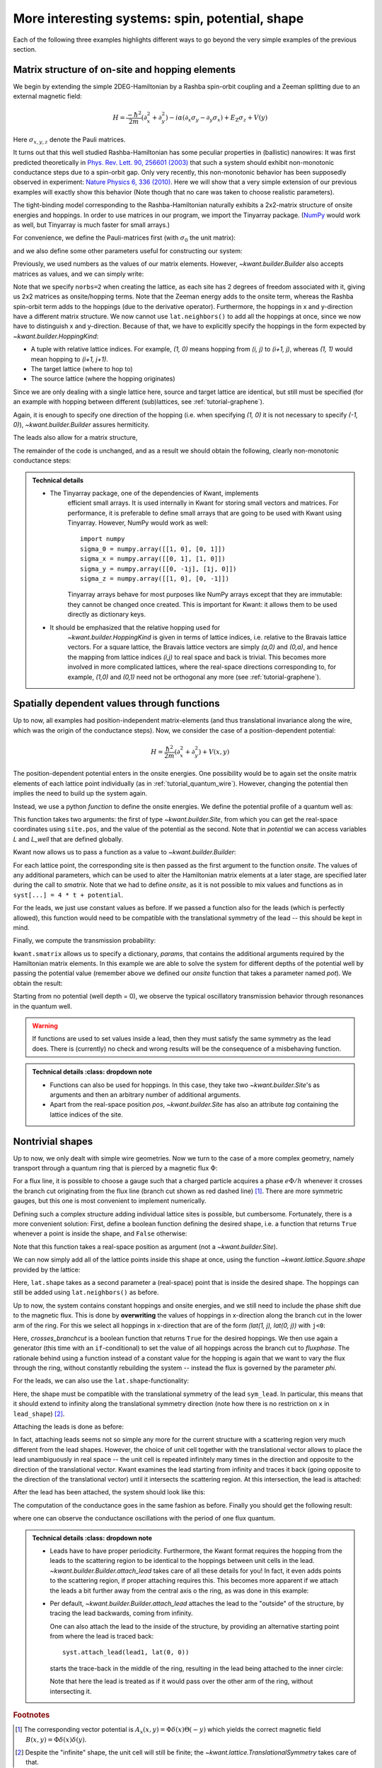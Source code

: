 More interesting systems: spin, potential, shape
------------------------------------------------

Each of the following three examples highlights different ways to go beyond the
very simple examples of the previous section.

.. _tutorial_spinorbit:

Matrix structure of on-site and hopping elements
................................................

.. seealso::
    You can execute the code examples live in your browser by
    activating thebelab:

    .. thebe-button:: Activate Thebelab

.. seealso::
    The complete source code of this example can be found in
    :jupyter-download-script:`spin_orbit`

.. jupyter-kernel::
    :id: spin_orbit

We begin by extending the simple 2DEG-Hamiltonian by a Rashba spin-orbit
coupling and a Zeeman splitting due to an external magnetic field:

.. math::

    H = \frac{-\hbar^2}{2 m} (\partial_x^2+\partial_y^2) -
      i \alpha (\partial_x \sigma_y - \partial_y \sigma_x) +
      E_\text{Z} \sigma_z +  V(y)

Here :math:`\sigma_{x,y,z}` denote the Pauli matrices.

It turns out that this well studied Rashba-Hamiltonian has some peculiar
properties in (ballistic) nanowires: It was first predicted theoretically
in `Phys. Rev. Lett. 90, 256601 (2003)
<https://doi.org/10.1103/PhysRevLett.90.256601>`_ that such a system should
exhibit non-monotonic conductance steps due to a spin-orbit gap. Only
very recently, this non-monotonic behavior has been supposedly
observed in experiment: `Nature Physics 6, 336 (2010)
<https://doi.org/10.1038/nphys1626>`_. Here
we will show that a very simple extension of our previous examples will
exactly show this behavior (Note though that no care was taken to choose
realistic parameters).

The tight-binding model corresponding to the Rashba-Hamiltonian naturally
exhibits a 2x2-matrix structure of onsite energies and hoppings.  In order to
use matrices in our program, we import the Tinyarray package.  (`NumPy
<https://numpy.org/>`_ would work as well, but Tinyarray is much faster
for small arrays.)

.. jupyter-execute::
    :hide-code:

    # Tutorial 2.3.1. Matrix structure of on-site and hopping elements
    # ================================================================
    #
    # Physics background
    # ------------------
    #  Gaps in quantum wires with spin-orbit coupling and Zeeman splititng,
    #  as theoretically predicted in
    #   https://doi.org/10.1103/PhysRevLett.90.256601
    #  and (supposedly) experimentally oberved in
    #   https://doi.org/10.1038/nphys1626
    #
    # Kwant features highlighted
    # --------------------------
    #  - Numpy matrices as values in Builder

    import kwant

    # For plotting
    from matplotlib import pyplot

.. jupyter-execute:: boilerplate.py
    :hide-code:

.. jupyter-execute::

    # For matrix support
    import tinyarray

For convenience, we define the Pauli-matrices first (with :math:`\sigma_0` the
unit matrix):

.. jupyter-execute::

    # define Pauli-matrices for convenience
    sigma_0 = tinyarray.array([[1, 0], [0, 1]])
    sigma_x = tinyarray.array([[0, 1], [1, 0]])
    sigma_y = tinyarray.array([[0, -1j], [1j, 0]])
    sigma_z = tinyarray.array([[1, 0], [0, -1]])

and we also define some other parameters useful for constructing our system:

.. jupyter-execute::

    t = 1.0
    alpha = 1.0
    e_z = 0.08
    W, L = 10, 30

Previously, we used numbers as the values of our matrix elements.
However, `~kwant.builder.Builder` also accepts matrices as values, and
we can simply write:

.. jupyter-execute::
    :hide-code:

    lat = kwant.lattice.square(norbs=2)
    syst = kwant.Builder()

.. jupyter-execute::

    #### Define the scattering region. ####
    syst[(lat(x, y) for x in range(L) for y in range(W))] = \
        4 * t * sigma_0 + e_z * sigma_z
    # hoppings in x-direction
    syst[kwant.builder.HoppingKind((1, 0), lat, lat)] = \
        -t * sigma_0 + 1j * alpha * sigma_y / 2
    # hoppings in y-directions
    syst[kwant.builder.HoppingKind((0, 1), lat, lat)] = \
        -t * sigma_0 - 1j * alpha * sigma_x / 2

Note that we specify ``norbs=2`` when creating the lattice, as each site
has 2 degrees of freedom associated with it, giving us 2x2 matrices as
onsite/hopping terms.
Note that the Zeeman energy adds to the onsite term, whereas the Rashba
spin-orbit term adds to the hoppings (due to the derivative operator).
Furthermore, the hoppings in x and y-direction have a different matrix
structure. We now cannot use ``lat.neighbors()`` to add all the hoppings at
once, since we now have to distinguish x and y-direction. Because of that, we
have to explicitly specify the hoppings in the form expected by
`~kwant.builder.HoppingKind`:

- A tuple with relative lattice indices.  For example, `(1, 0)` means
  hopping from `(i, j)` to `(i+1, j)`, whereas `(1, 1)` would
  mean hopping to `(i+1, j+1)`.
- The target lattice (where to hop to)
- The source lattice (where the hopping originates)

Since we are only dealing with a single lattice here, source and target
lattice are identical, but still must be specified  (for an example
with hopping between different (sub)lattices, see :ref:`tutorial-graphene`).

Again, it is enough to specify one direction of the hopping (i.e.
when specifying `(1, 0)` it is not necessary to specify `(-1, 0)`),
`~kwant.builder.Builder` assures hermiticity.

The leads also allow for a matrix structure,


.. jupyter-execute::
    :hide-code:

    #### Define the left lead. ####
    lead = kwant.Builder(kwant.TranslationalSymmetry((-1, 0)))

.. jupyter-execute::

    lead[(lat(0, j) for j in range(W))] = 4 * t * sigma_0 + e_z * sigma_z
    # hoppings in x-direction
    lead[kwant.builder.HoppingKind((1, 0), lat, lat)] = \
        -t * sigma_0 + 1j * alpha * sigma_y / 2
    # hoppings in y-directions
    lead[kwant.builder.HoppingKind((0, 1), lat, lat)] = \
        -t * sigma_0 - 1j * alpha * sigma_x / 2

.. jupyter-execute::
    :hide-code:

    #### Attach the leads and finalize the system. ####
    syst.attach_lead(lead)
    syst.attach_lead(lead.reversed())
    syst = syst.finalized()

The remainder of the code is unchanged, and as a result we should obtain
the following, clearly non-monotonic conductance steps:

.. jupyter-execute::
    :hide-code:

    # Compute conductance
    energies=[0.01 * i - 0.3 for i in range(100)]
    data = []
    for energy in energies:
        smatrix = kwant.smatrix(syst, energy)
        data.append(smatrix.transmission(1, 0))

    pyplot.figure()
    pyplot.plot(energies, data)
    pyplot.xlabel("energy [t]")
    pyplot.ylabel("conductance [e^2/h]")
    pyplot.show()

.. admonition:: Technical details
    :class: dropdown note

    - The Tinyarray package, one of the dependencies of Kwant, implements
        efficient small arrays.  It is used internally in Kwant for storing small
        vectors and matrices.  For performance, it is preferable to define small
        arrays that are going to be used with Kwant using Tinyarray.  However,
        NumPy would work as well::

            import numpy
            sigma_0 = numpy.array([[1, 0], [0, 1]])
            sigma_x = numpy.array([[0, 1], [1, 0]])
            sigma_y = numpy.array([[0, -1j], [1j, 0]])
            sigma_z = numpy.array([[1, 0], [0, -1]])

        Tinyarray arrays behave for most purposes like NumPy arrays except that
        they are immutable: they cannot be changed once created.  This is important
        for Kwant: it allows them to be used directly as dictionary keys.

    - It should be emphasized that the relative hopping used for
        `~kwant.builder.HoppingKind` is given in terms of
        lattice indices, i.e. relative to the Bravais lattice vectors.
        For a square lattice, the Bravais lattice vectors are simply
        `(a,0)` and `(0,a)`, and hence the mapping from
        lattice indices `(i,j)` to real space and back is trivial.
        This becomes more involved in more complicated lattices, where
        the real-space directions corresponding to, for example, `(1,0)`
        and `(0,1)` need not be orthogonal any more
        (see :ref:`tutorial-graphene`).


Spatially dependent values through functions
............................................

.. seealso::
    The complete source code of this example can be found in
    :jupyter-download-script:`quantum_well`

.. jupyter-kernel::
    :id: quantum_well

.. jupyter-execute::
    :hide-code:

    # Tutorial 2.3.2. Spatially dependent values through functions
    # ============================================================
    #
    # Physics background
    # ------------------
    #  transmission through a quantum well
    #
    # Kwant features highlighted
    # --------------------------
    #  - Functions as values in Builder

    import kwant

    # For plotting
    from matplotlib import pyplot

.. jupyter-execute:: boilerplate.py
    :hide-code:

Up to now, all examples had position-independent matrix-elements
(and thus translational invariance along the wire, which
was the origin of the conductance steps). Now, we consider the
case of a position-dependent potential:

.. math::

    H = \frac{\hbar^2}{2 m} (\partial_x^2+\partial_y^2) + V(x, y)

The position-dependent potential enters in the onsite energies. One
possibility would be to again set the onsite matrix elements of each
lattice point individually (as in :ref:`tutorial_quantum_wire`). However,
changing the potential then implies the need to build up the system again.

Instead, we use a python *function* to define the onsite energies. We
define the potential profile of a quantum well as:

.. jupyter-execute::

    W, L, L_well = 10, 30, 10

    def potential(site, pot):
        (x, y) = site.pos
        if (L - L_well) / 2 < x < (L + L_well) / 2:
            return pot
        else:
            return 0

This function takes two arguments: the first of type `~kwant.builder.Site`,
from which you can get the real-space coordinates using ``site.pos``, and the
value of the potential as the second.  Note that in `potential` we can access
variables `L` and `L_well` that are defined globally.

Kwant now allows us to pass a function as a value to
`~kwant.builder.Builder`:

.. jupyter-execute::

    a = 1
    t = 1.0

    def onsite(site, pot):
        return 4 * t + potential(site, pot)

    lat = kwant.lattice.square(a, norbs=1)
    syst = kwant.Builder()

    syst[(lat(x, y) for x in range(L) for y in range(W))] = onsite
    syst[lat.neighbors()] = -t

.. jupyter-execute::
    :hide-code:

    #### Define and attach the leads. ####
    lead = kwant.Builder(kwant.TranslationalSymmetry((-a, 0)))
    lead[(lat(0, j) for j in range(W))] = 4 * t
    lead[lat.neighbors()] = -t
    syst.attach_lead(lead)
    syst.attach_lead(lead.reversed())

    syst = syst.finalized()

For each lattice point, the corresponding site is then passed as the
first argument to the function `onsite`. The values of any additional
parameters, which can be used to alter the Hamiltonian matrix elements
at a later stage, are specified later during the call to `smatrix`.
Note that we had to define `onsite`, as it is
not possible to mix values and functions as in ``syst[...] = 4 * t +
potential``.

For the leads, we just use constant values as before. If we passed a
function also for the leads (which is perfectly allowed), this
function would need to be compatible with the translational symmetry
of the lead -- this should be kept in mind.

Finally, we compute the transmission probability:

.. jupyter-execute::

    def plot_conductance(syst, energy, welldepths):

        # Compute conductance
        data = []
        for welldepth in welldepths:
            smatrix = kwant.smatrix(syst, energy, params=dict(pot=-welldepth))
            data.append(smatrix.transmission(1, 0))

        pyplot.figure()
        pyplot.plot(welldepths, data)
        pyplot.xlabel("well depth [t]")
        pyplot.ylabel("conductance [e^2/h]")
        pyplot.show()

``kwant.smatrix`` allows us to specify a dictionary, `params`, that contains
the additional arguments required by the Hamiltonian matrix elements.
In this example we are able to solve the system for different depths
of the potential well by passing the potential value (remember above
we defined our `onsite` function that takes a parameter named `pot`).
We obtain the result:

.. jupyter-execute::
    :hide-code:

    plot_conductance(syst, energy=0.2,
                     welldepths=[0.01 * i for i in range(100)])

Starting from no potential (well depth = 0), we observe the typical
oscillatory transmission behavior through resonances in the quantum well.

.. warning::

    If functions are used to set values inside a lead, then they must satisfy
    the same symmetry as the lead does.  There is (currently) no check and
    wrong results will be the consequence of a misbehaving function.

.. admonition:: Technical details
    :class: dropdown note

  - Functions can also be used for hoppings. In this case, they take
    two `~kwant.builder.Site`'s as arguments and then an arbitrary number
    of additional arguments.

  - Apart from the real-space position `pos`, `~kwant.builder.Site` has also an
    attribute `tag` containing the lattice indices of the site.

.. _tutorial-abring:

Nontrivial shapes
.................

.. seealso::
    The complete source code of this example can be found in
    :jupyter-download-script:`ab_ring`

.. jupyter-kernel::
    :id: ab_ring

.. jupyter-execute::
    :hide-code:

    # Tutorial 2.3.3. Nontrivial shapes
    # =================================
    #
    # Physics background
    # ------------------
    #  Flux-dependent transmission through a quantum ring
    #
    # Kwant features highlighted
    # --------------------------
    #  - More complex shapes with lattices
    #  - Allows for discussion of subtleties of `attach_lead` (not in the
    #    example, but in the tutorial main text)
    #  - Modifcations of hoppings/sites after they have been added

    from cmath import exp
    from math import pi

    import kwant

    # For plotting
    from matplotlib import pyplot

.. jupyter-execute:: boilerplate.py
    :hide-code:

Up to now, we only dealt with simple wire geometries. Now we turn to the case
of a more complex geometry, namely transport through a quantum ring
that is pierced by a magnetic flux :math:`\Phi`:

.. image:: /figure/ab_ring_sketch.*

For a flux line, it is possible to choose a gauge such that a
charged particle acquires a phase :math:`e\Phi/h` whenever it
crosses the branch cut originating from the flux line (branch
cut shown as red dashed line) [#]_. There are more symmetric gauges, but
this one is most convenient to implement numerically.

Defining such a complex structure adding individual lattice sites
is possible, but cumbersome. Fortunately, there is a more convenient solution:
First, define a boolean function defining the desired shape, i.e. a function
that returns ``True`` whenever a point is inside the shape, and
``False`` otherwise:

.. jupyter-execute::

    r1, r2 = 10, 20

    def ring(pos):
        (x, y) = pos
        rsq = x ** 2 + y ** 2
        return (r1 ** 2 < rsq < r2 ** 2)

Note that this function takes a real-space position as argument (not a
`~kwant.builder.Site`).

We can now simply add all of the lattice points inside this shape at
once, using the function `~kwant.lattice.Square.shape`
provided by the lattice:

.. jupyter-execute::

    a = 1
    t = 1.0

    lat = kwant.lattice.square(a, norbs=1)
    syst = kwant.Builder()

    syst[lat.shape(ring, (0, r1 + 1))] = 4 * t
    syst[lat.neighbors()] = -t

Here, ``lat.shape`` takes as a second parameter a (real-space) point that is
inside the desired shape. The hoppings can still be added using
``lat.neighbors()`` as before.

Up to now, the system contains constant hoppings and onsite energies,
and we still need to include the phase shift due to the magnetic flux.
This is done by **overwriting** the values of hoppings in x-direction
along the branch cut in the lower arm of the ring. For this we select
all hoppings in x-direction that are of the form `(lat(1, j), lat(0, j))`
with ``j<0``:

.. jupyter-execute::

    # In order to introduce a flux through the ring, we introduce a phase on
    # the hoppings on the line cut through one of the arms.  Since we want to
    # change the flux without modifying the Builder instance repeatedly, we
    # define the modified hoppings as a function that takes the flux as its
    # parameter phi.
    def hopping_phase(site1, site2, phi):
        return -t * exp(1j * phi)

    def crosses_branchcut(hop):
        ix0, iy0 = hop[0].tag

        # builder.HoppingKind with the argument (1, 0) below
        # returns hoppings ordered as ((i+1, j), (i, j))
        return iy0 < 0 and ix0 == 1  # ix1 == 0 then implied

    # Modify only those hopings in x-direction that cross the branch cut
    def hops_across_cut(syst):
        for hop in kwant.builder.HoppingKind((1, 0), lat, lat)(syst):
            if crosses_branchcut(hop):
                yield hop

    syst[hops_across_cut] = hopping_phase

Here, `crosses_branchcut` is a boolean function that returns ``True`` for
the desired hoppings. We then use again a generator (this time with
an ``if``-conditional) to set the value of all hoppings across
the branch cut to `fluxphase`. The rationale
behind using a function instead of a constant value for the hopping
is again that we want to vary the flux through the ring, without
constantly rebuilding the system -- instead the flux is governed
by the parameter `phi`.

For the leads, we can also use the ``lat.shape``-functionality:

.. jupyter-execute::

    #### Define the leads. ####
    W = 10

    sym_lead = kwant.TranslationalSymmetry((-a, 0))
    lead = kwant.Builder(sym_lead)


    def lead_shape(pos):
        (x, y) = pos
        return (-W / 2 < y < W / 2)

    lead[lat.shape(lead_shape, (0, 0))] = 4 * t
    lead[lat.neighbors()] = -t

Here, the shape must be compatible with the translational symmetry
of the lead ``sym_lead``. In particular, this means that it should extend to
infinity along the translational symmetry direction (note how there is
no restriction on ``x`` in ``lead_shape``) [#]_.

Attaching the leads is done as before:

.. jupyter-execute::
    :hide-output:

    #### Attach the leads ####
    syst.attach_lead(lead)
    syst.attach_lead(lead.reversed())

In fact, attaching leads seems not so simple any more for the current
structure with a scattering region very much different from the lead
shapes. However, the choice of unit cell together with the
translational vector allows to place the lead unambiguously in real space --
the unit cell is repeated infinitely many times in the direction and
opposite to the direction of the translational vector.
Kwant examines the lead starting from infinity and traces it
back (going opposite to the direction of the translational vector)
until it intersects the scattering region. At this intersection,
the lead is attached:

.. image:: /figure/ab_ring_sketch2.*

After the lead has been attached, the system should look like this:

.. jupyter-execute::
    :hide-code:

    kwant.plot(syst);

The computation of the conductance goes in the same fashion as before.
Finally you should get the following result:


.. jupyter-execute::
    :hide-code:

    def plot_conductance(syst, energy, fluxes):
        # compute conductance

        normalized_fluxes = [flux / (2 * pi) for flux in fluxes]
        data = []
        for flux in fluxes:
            smatrix = kwant.smatrix(syst, energy, params=dict(phi=flux))
            data.append(smatrix.transmission(1, 0))

        pyplot.figure()
        pyplot.plot(normalized_fluxes, data)
        pyplot.xlabel("flux [flux quantum]")
        pyplot.ylabel("conductance [e^2/h]")
        pyplot.show()

    # We should see a conductance that is periodic with the flux quantum
    plot_conductance(syst.finalized(), energy=0.15,
                     fluxes=[0.01 * i * 3 * 2 * pi for i in range(100)])

where one can observe the conductance oscillations with the
period of one flux quantum.

.. admonition:: Technical details
    :class: dropdown note

  - Leads have to have proper periodicity. Furthermore, the Kwant
    format requires the hopping from the leads to the scattering
    region to be identical to the hoppings between unit cells in
    the lead. `~kwant.builder.Builder.attach_lead` takes care of
    all these details for you! In fact, it even adds points to
    the scattering region, if proper attaching requires this. This
    becomes more apparent if we attach the leads a bit further away
    from the central axis o the ring, as was done in this example:

    .. jupyter-kernel::
        :id: ab_ring_note1

    .. jupyter-execute::
        :hide-code:

        import kwant
        from matplotlib import pyplot

    .. jupyter-execute:: boilerplate.py
        :hide-code:

    .. jupyter-execute::
        :hide-code:

        a = 1
        t = 1.0
        W = 10
        r1, r2 = 10, 20

        lat = kwant.lattice.square(norbs=1)
        syst = kwant.Builder()
        def ring(pos):
            (x, y) = pos
            rsq = x**2 + y**2
            return ( r1**2 < rsq < r2**2)
        syst[lat.shape(ring, (0, 11))] = 4 * t
        syst[lat.neighbors()] = -t
        sym_lead0 = kwant.TranslationalSymmetry((-a, 0))
        lead0 = kwant.Builder(sym_lead0)
        def lead_shape(pos):
            (x, y) = pos
            return (-1 < x < 1) and ( 0.5 * W < y < 1.5 * W )
        lead0[lat.shape(lead_shape, (0, W))] = 4 * t
        lead0[lat.neighbors()] = -t
        lead1 = lead0.reversed()
        syst.attach_lead(lead0)
        syst.attach_lead(lead1)

        kwant.plot(syst);


  - Per default, `~kwant.builder.Builder.attach_lead` attaches
    the lead to the "outside" of the structure, by tracing the
    lead backwards, coming from infinity.

    One can also attach the lead to the inside of the structure,
    by providing an alternative starting point from where
    the lead is traced back::

        syst.attach_lead(lead1, lat(0, 0))

    starts the trace-back in the middle of the ring, resulting
    in the lead being attached to the inner circle:

    .. jupyter-kernel::
        :id: ab_ring_note2

    .. jupyter-execute::
        :hide-code:

        import kwant
        from matplotlib import pyplot

    .. jupyter-execute:: boilerplate.py
        :hide-code:

    .. jupyter-execute::
        :hide-code:

        a = 1
        t = 1.0
        W = 10
        r1, r2 = 10, 20

        lat = kwant.lattice.square(a, norbs=1)
        syst = kwant.Builder()
        def ring(pos):
            (x, y) = pos
            rsq = x**2 + y**2
            return ( r1**2 < rsq < r2**2)
        syst[lat.shape(ring, (0, 11))] = 4 * t
        syst[lat.neighbors()] = -t
        sym_lead0 = kwant.TranslationalSymmetry((-a, 0))
        lead0 = kwant.Builder(sym_lead0)
        def lead_shape(pos):
            (x, y) = pos
            return (-1 < x < 1) and ( -W/2 < y < W/2  )
        lead0[lat.shape(lead_shape, (0, 0))] = 4 * t
        lead0[lat.neighbors()] = -t
        lead1 = lead0.reversed()
        syst.attach_lead(lead0)
        syst.attach_lead(lead1, lat(0, 0))

        kwant.plot(syst);

    Note that here the lead is treated as if it would pass over
    the other arm of the ring, without intersecting it.

.. rubric:: Footnotes

.. [#] The corresponding vector potential is :math:`A_x(x,y)=\Phi \delta(x)
       \Theta(-y)` which yields the correct magnetic field :math:`B(x,y)=\Phi
       \delta(x)\delta(y)`.
.. [#] Despite the "infinite" shape, the unit cell will still be finite; the
       `~kwant.lattice.TranslationalSymmetry` takes care of that.
